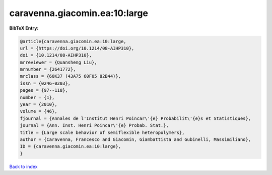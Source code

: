 caravenna.giacomin.ea:10:large
==============================

.. :cite:t:`caravenna.giacomin.ea:10:large`

.. bibliography:: ../../All.bib

**BibTeX Entry:**

.. code-block:: bibtex

   @article{caravenna.giacomin.ea:10:large,
   url = {https://doi.org/10.1214/08-AIHP310},
   doi = {10.1214/08-AIHP310},
   mrreviewer = {Quansheng Liu},
   mrnumber = {2641772},
   mrclass = {60K37 (43A75 60F05 82B44)},
   issn = {0246-0203},
   pages = {97--118},
   number = {1},
   year = {2010},
   volume = {46},
   fjournal = {Annales de l'Institut Henri Poincar\'{e} Probabilit\'{e}s et Statistiques},
   journal = {Ann. Inst. Henri Poincar\'{e} Probab. Stat.},
   title = {Large scale behavior of semiflexible heteropolymers},
   author = {Caravenna, Francesco and Giacomin, Giambattista and Gubinelli, Massimiliano},
   ID = {caravenna.giacomin.ea:10:large},
   }

`Back to index <../index>`_
